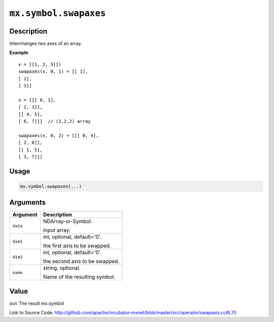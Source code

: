 

``mx.symbol.swapaxes``
============================================

Description
----------------------

Interchanges two axes of an array.


**Example**::

	 
	 x = [[1, 2, 3]])
	 swapaxes(x, 0, 1) = [[ 1],
	 [ 2],
	 [ 3]]
	 
	 x = [[[ 0, 1],
	 [ 2, 3]],
	 [[ 4, 5],
	 [ 6, 7]]]  // (2,2,2) array
	 
	 swapaxes(x, 0, 2) = [[[ 0, 4],
	 [ 2, 6]],
	 [[ 1, 5],
	 [ 3, 7]]]
	 
	 

Usage
----------

.. code:: r

	mx.symbol.swapaxes(...)

Arguments
------------------

+----------------------------------------+------------------------------------------------------------+
| Argument                               | Description                                                |
+========================================+============================================================+
| ``data``                               | NDArray-or-Symbol.                                         |
|                                        |                                                            |
|                                        | Input array.                                               |
+----------------------------------------+------------------------------------------------------------+
| ``dim1``                               | int, optional, default='0'.                                |
|                                        |                                                            |
|                                        | the first axis to be swapped.                              |
+----------------------------------------+------------------------------------------------------------+
| ``dim2``                               | int, optional, default='0'.                                |
|                                        |                                                            |
|                                        | the second axis to be swapped.                             |
+----------------------------------------+------------------------------------------------------------+
| ``name``                               | string, optional.                                          |
|                                        |                                                            |
|                                        | Name of the resulting symbol.                              |
+----------------------------------------+------------------------------------------------------------+

Value
----------

``out`` The result mx.symbol


Link to Source Code: http://github.com/apache/incubator-mxnet/blob/master/src/operator/swapaxis.cc#L70

